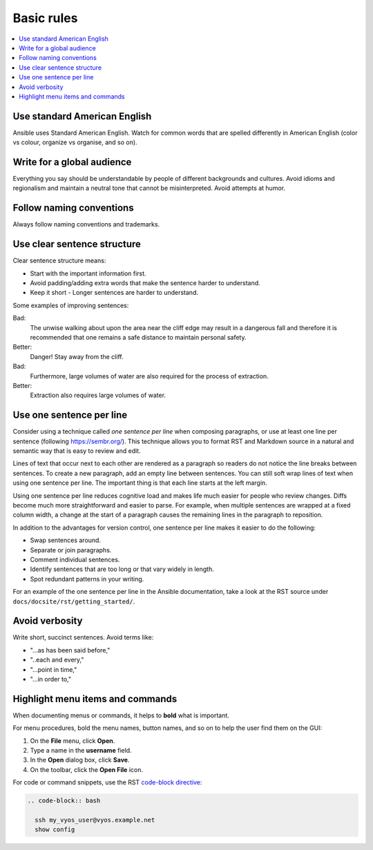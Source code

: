 .. _styleguide_basic:

Basic rules
===========
.. contents::
  :local:

Use standard American English
-----------------------------
Ansible uses Standard American English. Watch for common words that are spelled differently in American English (color vs colour, organize vs organise, and so on).

Write for a global audience
---------------------------
Everything you say should be understandable by people of different backgrounds and cultures. Avoid idioms and regionalism and maintain a neutral tone that cannot be misinterpreted. Avoid attempts at humor.

Follow naming conventions
-------------------------
Always follow naming conventions and trademarks.

.. good place to link to an Ansible terminology page

Use clear sentence structure
----------------------------
Clear sentence structure means:

- Start with the important information first.
- Avoid padding/adding extra words that make the sentence harder to understand.
- Keep it short - Longer sentences are harder to understand.

Some examples of improving sentences:

Bad:
    The unwise walking about upon the area near the cliff edge may result in a dangerous fall and therefore it is recommended that one remains a safe distance to maintain personal safety.

Better:
    Danger! Stay away from the cliff.

Bad:
    Furthermore, large volumes of water are also required for the process of extraction.

Better:
    Extraction also requires large volumes of water.

.. _one_sentence_per_line:

Use one sentence per line
-------------------------
Consider using a technique called *one sentence per line* when composing paragraphs, or use at least one line per sentence (following https://sembr.org/).
This technique allows you to format RST and Markdown source in a natural and semantic way that is easy to review and edit.

Lines of text that occur next to each other are rendered as a paragraph so readers do not notice the line breaks between sentences.
To create a new paragraph, add an empty line between sentences.
You can still soft wrap lines of text when using one sentence per line.
The important thing is that each line starts at the left margin.

Using one sentence per line reduces cognitive load and makes life much easier for people who review changes.
Diffs become much more straightforward and easier to parse.
For example, when multiple sentences are wrapped at a fixed column width, a change at the start of a paragraph causes the remaining lines in the paragraph to reposition.

In addition to the advantages for version control, one sentence per line makes it easier to do the following:

- Swap sentences around.
- Separate or join paragraphs.
- Comment individual sentences.
- Identify sentences that are too long or that vary widely in length.
- Spot redundant patterns in your writing.

For an example of the one sentence per line in the Ansible documentation, take a look at the RST source under ``docs/docsite/rst/getting_started/``.

Avoid verbosity
---------------
Write short, succinct sentences. Avoid terms like:

- "...as has been said before,"
- "..each and every,"
- "...point in time,"
- "...in order to,"

Highlight menu items and commands
---------------------------------
When documenting menus or commands, it helps to **bold** what is important.

For menu procedures, bold the menu names, button names, and so on to help the user find them on the GUI:

1. On the **File** menu, click **Open**.
2. Type a name in the **username** field.
3. In the **Open** dialog box, click **Save**.
4. On the toolbar, click the **Open File** icon.

For code or command snippets, use the RST `code-block directive <https://www.sphinx-doc.org/en/master/usage/restructuredtext/directives.html#directive-code-block>`_:

.. code-block:: rst

   .. code-block:: bash

     ssh my_vyos_user@vyos.example.net
     show config
